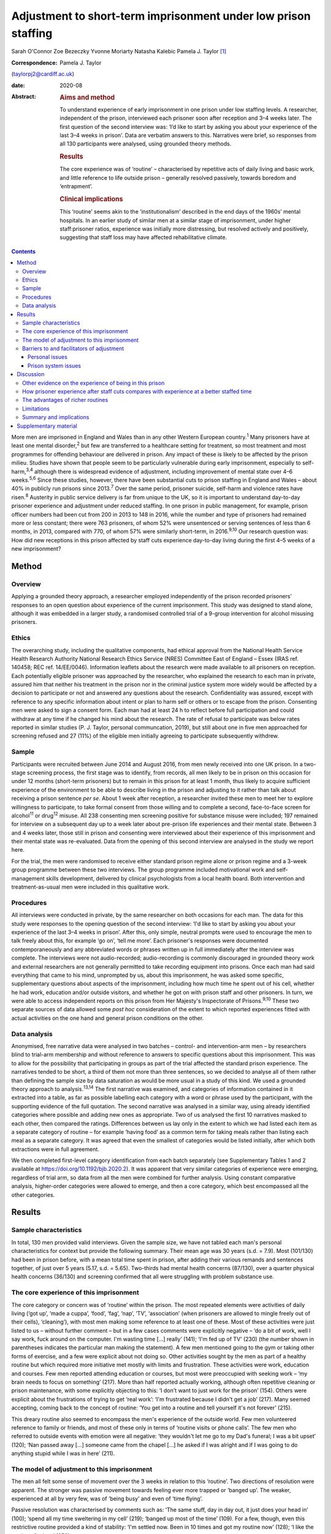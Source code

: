 ===============================================================
Adjustment to short-term imprisonment under low prison staffing
===============================================================



Sarah O'Connor
Zoe Bezeczky
Yvonne Moriarty
Natasha Kalebic
Pamela J. Taylor [1]_

:Correspondence: Pamela J. Taylor
(taylorpj2@cardiff.ac.uk)

:date: 2020-08

:Abstract:
   .. rubric:: Aims and method
      :name: sec_a1

   To understand experience of early imprisonment in one prison under
   low staffing levels. A researcher, independent of the prison,
   interviewed each prisoner soon after reception and 3–4 weeks later.
   The first question of the second interview was: ‘I’d like to start by
   asking you about your experience of the last 3–4 weeks in prison'.
   Data are verbatim answers to this. Narratives were brief, so
   responses from all 130 participants were analysed, using grounded
   theory methods.

   .. rubric:: Results
      :name: sec_a2

   The core experience was of ‘routine’ – characterised by repetitive
   acts of daily living and basic work, and little reference to life
   outside prison – generally resolved passively, towards boredom and
   ‘entrapment’.

   .. rubric:: Clinical implications
      :name: sec_a3

   This ‘routine’ seems akin to the ‘institutionalism’ described in the
   end days of the 1960s’ mental hospitals. In an earlier study of
   similar men at a similar stage of imprisonment, under higher
   staff:prisoner ratios, experience was initially more distressing, but
   resolved actively and positively, suggesting that staff loss may have
   affected rehabilitative climate.


.. contents::
   :depth: 3
..

More men are imprisoned in England and Wales than in any other Western
European country.\ :sup:`1` Many prisoners have at least one mental
disorder,\ :sup:`2` but few are transferred to a healthcare setting for
treatment, so most treatment and most programmes for offending behaviour
are delivered in prison. Any impact of these is likely to be affected by
the prison milieu. Studies have shown that people seem to be
particularly vulnerable during early imprisonment, especially to
self-harm,\ :sup:`3,4` although there is widespread evidence of
adjustment, including improvement of mental state over 4–6
weeks.\ :sup:`5,6` Since these studies, however, there have been
substantial cuts to prison staffing in England and Wales – about 40% in
publicly run prisons since 2013.\ :sup:`7` Over the same period,
prisoner suicide, self-harm and violence rates have risen.\ :sup:`8`
Austerity in public service delivery is far from unique to the UK, so it
is important to understand day-to-day prisoner experience and adjustment
under reduced staffing. In one prison in public management, for example,
prison officer numbers had been cut from 200 in 2013 to 148 in 2016,
while the number and type of prisoners had remained more or less
constant; there were 763 prisoners, of whom 52% were unsentenced or
serving sentences of less than 6 months, in 2013, compared with 770, of
whom 57% were similarly short-term, in 2016.\ :sup:`9,10` Our research
question was: How did new receptions in this prison affected by staff
cuts experience day-to-day living during the first 4–5 weeks of a new
imprisonment?

.. _sec1:

Method
======

.. _sec1-1:

Overview
--------

Applying a grounded theory approach, a researcher employed independently
of the prison recorded prisoners’ responses to an open question about
experience of the current imprisonment. This study was designed to stand
alone, although it was embedded in a larger study, a randomised
controlled trial of a 9-group intervention for alcohol misusing
prisoners.

.. _sec1-2:

Ethics
------

The overarching study, including the qualitative components, had ethical
approval from the National Health Service Health Research Authority
National Research Ethics Service (NRES) Committee East of England –
Essex (IRAS ref. 140458; REC ref. 14/EE/0046). Information leaflets
about the research were made available to all prisoners on reception.
Each potentially eligible prisoner was approached by the researcher, who
explained the research to each man in private, assured him that neither
his treatment in the prison nor in the criminal justice system more
widely would be affected by a decision to participate or not and
answered any questions about the research. Confidentiality was assured,
except with reference to any specific information about intent or plan
to harm self or others or to escape from the prison. Consenting men were
asked to sign a consent form. Each man had at least 24 h to reflect
before full participation and could withdraw at any time if he changed
his mind about the research. The rate of refusal to participate was
below rates reported in similar studies (P. J. Taylor, personal
communcation, 2019), but still about one in five men approached for
screening refused and 27 (11%) of the eligible men initially agreeing to
participate subsequently withdrew.

.. _sec1-3:

Sample
------

Participants were recruited between June 2014 and August 2016, from men
newly received into one UK prison. In a two-stage screening process, the
first stage was to identify, from records, all men likely to be in
prison on this occasion for under 12 months (short-term prisoners) but
to remain in this prison for at least 1 month, thus likely to acquire
sufficient experience of the environment to be able to describe living
in the prison and adjusting to it rather than talk about receiving a
prison sentence *per se*. About 1 week after reception, a researcher
invited these men to meet her to explore willingness to participate, to
take formal consent from those willing and to complete a second,
face-to-face screen for alcohol\ :sup:`11` or drug\ :sup:`12` misuse.
All 238 consenting men screening positive for substance misuse were
included; 197 remained for interview on a subsequent day up to a week
later about pre-prison life experiences and their mental state. Between
3 and 4 weeks later, those still in prison and consenting were
interviewed about their experience of this imprisonment and their mental
state was re-evaluated. Data from the opening of this second interview
are analysed in the study we report here.

For the trial, the men were randomised to receive either standard prison
regime alone or prison regime and a 3-week group programme between these
two interviews. The group programme included motivational work and
self-management skills development, delivered by clinical psychologists
from a local health board. Both intervention and treatment-as-usual men
were included in this qualitative work.

.. _sec1-4:

Procedures
----------

All interviews were conducted in private, by the same researcher on both
occasions for each man. The data for this study were responses to the
opening question of the second interview: ‘I'd like to start by asking
you about your experience of the last 3–4 weeks in prison’. After this,
only simple, neutral prompts were used to encourage the men to talk
freely about this, for example ‘go on’, ‘tell me more’. Each prisoner's
responses were documented contemporaneously and any abbreviated words or
phrases written up in full immediately after the interview was complete.
The interviews were not audio-recorded; audio-recording is commonly
discouraged in grounded theory work and external researchers are not
generally permitted to take recording equipment into prisons. Once each
man had said everything that came to his mind, unprompted by us, about
this imprisonment, he was asked some specific, supplementary questions
about aspects of the imprisonment, including how much time he spent out
of his cell, whether he had work, education and/or outside visitors, and
whether he got on with prison staff and other prisoners. In turn, we
were able to access independent reports on this prison from Her
Majesty's Inspectorate of Prisons.\ :sup:`9,10` These two separate
sources of data allowed some *post hoc* consideration of the extent to
which reported experiences fitted with actual activities on the one hand
and general prison conditions on the other.

.. _sec1-5:

Data analysis
-------------

Anonymised, free narrative data were analysed in two batches – control-
and intervention-arm men – by researchers blind to trial-arm membership
and without reference to answers to specific questions about this
imprisonment. This was to allow for the possibility that participating
in groups as part of the trial affected the standard prison experience.
The narratives tended to be short, a third of them not more than three
sentences, so we decided to analyse all of them rather than defining the
sample size by data saturation as would be more usual in a study of this
kind. We used a grounded theory approach to analysis.\ :sup:`13,14` The
first narrative was examined, and categories of information contained in
it extracted into a table, as far as possible labelling each category
with a word or phrase used by the participant, with the supporting
evidence of the full quotation. The second narrative was analysed in a
similar way, using already identified categories where possible and
adding new ones as appropriate. Two of us analysed the first 10
narratives masked to each other, then compared the ratings. Differences
between us lay only in the extent to which we had listed each item as a
separate category of routine – for example ‘having food’ as a common
term for taking meals rather than listing each meal as a separate
category. It was agreed that even the smallest of categories would be
listed initially, after which both extractions were in full agreement.

We then completed first-level category identification from each batch
separately (see Supplementary Tables 1 and 2 available at
https://doi.org/10.1192/bjb.2020.2). It was apparent that very similar
categories of experience were emerging, regardless of trial arm, so data
from all the men were combined for further analysis. Using constant
comparative analysis, higher-order categories were allowed to emerge,
and then a core category, which best encompassed all the other
categories.

.. _sec2:

Results
=======

.. _sec2-1:

Sample characteristics
----------------------

In total, 130 men provided valid interviews. Given the sample size, we
have not tabled each man's personal characteristics for context but
provide the following summary. Their mean age was 30 years (s.d. = 7.9).
Most (101/130) had been in prison before, with a mean total time spent
in prison, after adding their various remands and sentences together, of
just over 5 years (5.17, s.d. = 5.65). Two-thirds had mental health
concerns (87/130), over a quarter physical health concerns (36/130) and
screening confirmed that all were struggling with problem substance use.

.. _sec2-2:

The core experience of this imprisonment
----------------------------------------

The core category or concern was of ‘routine’ within the prison. The
most repeated elements were activities of daily living (‘got up’, ‘made
a cuppa’, ‘food’, ‘fag’, ‘nap’, ‘TV’, ‘association’ (when prisoners are
allowed to mingle freely out of their cells), ‘cleaning’), with most men
making some reference to at least one of these. Most of these activities
were just listed to us – without further comment – but in a few cases
comments were explicitly negative – ‘do a bit of work, well I say work,
fuck around on the computer. I'm wasting time […] really’ (141); ‘I'm
fed up of TV’ (230) (the number shown in parentheses indicates the
particular man making the statement). A few men mentioned going to the
gym or taking other forms of exercise, and a few were explicit about not
doing so. Other activities sought by the men as part of a healthy
routine but which required more initiative met mostly with limits and
frustration. These activities were work, education and courses. Few men
reported attending education or courses, but most were preoccupied with
seeking work – ‘my brain needs to focus on something’ (217). More than
half reported actually working, although often repetitive cleaning or
prison maintenance, with some explicitly objecting to this: ‘I don't
want to just work for the prison’ (154). Others were explicit about the
frustrations of trying to get ‘real work’: ‘I'm frustrated because I
didn't get a job’ (217). Many seemed accepting, coming back to the
concept of routine: ‘You get into a routine and tell yourself it's not
forever’ (215).

This dreary routine also seemed to encompass the men's experience of the
outside world. Few men volunteered reference to family or friends, and
most of these only in terms of ‘routine visits or phone calls’. The few
men who referred to outside events with emotion were all negative: ‘they
wouldn't let me go to my Dad's funeral; I was a bit upset’ (120); ‘Nan
passed away […] someone came from the chapel […] he asked if I was
alright and if I was going to do anything stupid while I was in here’
(211).

.. _sec2-3:

The model of adjustment to this imprisonment
--------------------------------------------

The men all felt some sense of movement over the 3 weeks in relation to
this ‘routine’. Two directions of resolution were apparent. The stronger
was passive movement towards feeling ever more trapped or ‘banged up’.
The weaker, experienced at all by very few, was of ‘being busy’ and even
of ‘time flying’.

Passive resolution was characterised by comments such as: ‘The same
stuff, day in day out, it just does your head in’ (100); ‘spend all my
time sweltering in my cell’ (219); ‘banged up most of the time’ (109).
For a few, though, even this restrictive routine provided a kind of
stability: ‘I'm settled now. Been in 10 times and got my routine now’
(128); ‘I like the routine of prison’ (253).

The very few men who described more active movement towards ‘being busy’
and ‘time flying’ were not only looking for ‘new opportunities’, but
considered that they had found them: ‘it's busy, and I like to keep
busy’ (106); ‘time goes quicker now I'm doing stuff’ (117). Just two men
stood out as different because they specified that they themselves were
trying to help others, which gave them a sense of purpose: ‘I'm also the
smokers’ champion – I give people advice on coping strategies, just like
being a listener really’ (134); ‘I've been cleared to be a prisoner
listener. History of self-harm, so surprised, didn't ever think I would.
Look forward to starting that’ (153). Further, when these more positive
things happened, prison staff were invariably also seen in a positive
light and as helping them to move in a positive direction.

.. _sec2-4:

Barriers to and facilitators of adjustment
------------------------------------------

In this model of adjusting to imprisonment, the men volunteered
particular barriers and facilitators as affecting direction of movement
towards being trapped and bored or towards being busy. These broadly
fell into two types – personal or prison issues.

.. _sec2-4-1:

Personal issues
~~~~~~~~~~~~~~~

The few personal issues raised relating to life outside prison were
almost invariably described as problems, leaving the men feeling more
restricted and trapped: ‘I'm stressing a lot, thinking I'm a parent,
shouldn't be here, I should be out there looking after my missus and
kids’ (102).

Reports of the impact of relationships in prison were more mixed. Some
liked their relationships with other prisoners and thought they helped
pass the time positively: ‘chill out with the boys and have a chat, the
boys are all good in here’ (103). Most were more negative, with ‘routine
irritations’ beyond their control promoting a negative path towards an
increasing sense of entrapment: ‘me and my cell mate just end up bugging
the shit out of each other’ (100); ‘It's hell in here – kicking doors,
bunch of kids’ (207). There was an occasional report of loss of an
in-prison attachment as a stressful ‘outside-prison’ issue: ‘I was in
with my other mate, but he went to [another] prison. I'm gutted. I won't
be seeing him for three years – that's how long he's got left. I'll have
to do another sentence to see him’ (141).

Another major personal issue frequently referred to was ill health. Most
comments indicated that this was a real barrier to progress and left
individuals feeling restricted. Occasionally, these were in the form of
a simple statement of fact: ‘my liver is fucked’ (112); ‘I got a
diagnosis. PTSD’ (230). Sometimes state of health was a more explicit
barrier: ‘Won't let me go to the gym because of my blood pressure’
(101); ‘Sleeping mostly. My head is shot’ (223). Six men, though,
thought prison was helping or could help their health specifically: ‘No,
it's brilliant. I feel better and put a bit of weight on’ (138); ‘I've
seen mental health today – let them know my frustrations. She is going
to help me’ (134).

.. _sec2-4-2:

Prison system issues
~~~~~~~~~~~~~~~~~~~~

The prison system issues that most felt frustrated by were the ‘routine
blocks’, or barriers, to their efforts which left them trapped in their
poor health, boredom and numbing routine. Very occasionally, this was
attributed to staff personally – ‘Staff don't care’ (238) – but mostly
to the system. This was of particular concern in relation to health:
‘I'm waiting to see the dentist. Remember I had toothache last time you
came [3 weeks before]? Well I've got an abscess now. I asked to see the
dentist, but I've not heard back’ (147); ‘I still haven't seen mental
health’ (222); ‘I was pissing blood and passed kidney stones on Monday.
There is no help in here’ (148). Prison issues posing barriers to
occupation were commonly described, with most wanting to be productive
but being frustrated in their efforts: ‘I've applied for everything,
I'll do anything’ (262); ‘You read the prison policies and they say you
must work and I'm here begging for it. I've spoken to the officers […]
I've put three apps [applications] in so far. I said I would kick off in
a week if I didn't get something but my partner said it's not worth it’
(217); ‘You don't seem to get anywhere when you put the applications in
– we made a complaint but I haven't heard anything about that either’
(247); ‘I think the system is designed to break you’ (156).
Prison-system problems were thus generally seen as frustrating recovery
and a direct barrier to progress.

.. _sec3:

Discussion
==========

‘Routine’ is, by definition, made up of a series of repeated, expected
actions. In some form, it is ubiquitous among human beings. It may be
imposed in order to influence behaviours. Institutions, almost by
definition, impose routines, whether deliberately or otherwise, so it
may seem unsurprising that men put routine at the core of their
experience of being in prison. The routine that most men reported,
however, was impoverished and seemed comparable to reports from the end
days of the big ‘asylums’ for people with mental disorder, in which the
patients tended to become as impoverished as their
environment.\ :sup:`15–17` Wing\ :sup:`18` subsequently emphasised that
this could happen in the community too if resources were limited. A
difference between the patients described by Wing and colleagues and
these prisoners is that none of these prisoners had enduring psychotic
illness, so it is possible that they were less vulnerable. A few
prisoners welcomed the basic, limited repetitiveness of the experience
and a very few found positive ways through the system. Most were
explicit about finding the limitations frustrating and being unable to
affect their situation. To what extent, however, could we rely on these
accounts from, perhaps, disgruntled men and to what extent is this a
consistent experience?

.. _sec3-1:

Other evidence on the experience of being in this prison
--------------------------------------------------------

There is an independent inspectorate of prisons for England and Wales
(HM Inspectorate of Prisons), which conducts reviews of individual
prisons as well as occasional thematic reviews of needs and services in
them (https://www.justiceinspectorates.gov.uk/hmiprisons/).
Fortuitously, an unannounced inspection of this prison took place in
2016, more or less at the same time as this research. The resultant
report, despite referring to ‘a decent, hard-working staff group who had
maintained good relationships with the men in their care, and had done
well to keep the prison stable through some challenging times’ (p. 5),
highlighted how low staffing levels had affected the responsiveness of
staff to the needs of the men in the prison.\ :sup:`10` In 2016, for
example, only 16% of prisoners’ call bells were responded to within
5 min, compared with 39% in 2013; timetabled activities were run less
often, application response rates fell from a 59% within 7 days in 2013
to 31% in 2016, and only 5% of men reported spending more than 10 h out
of their cells in 2016 but 10% in 2013, all significant differences.
This all fits with the limitations that the men in our sample were
citing. It indicates that the prison milieu may be subject to
substantial changes over time. This has implications for all prisoners
and their chances of ‘reform’. From a trialist's perspective, it is
clear that ‘treatment as usual’, the traditional standard against which
psychosocial interventions are evaluated, must be measured in some
detail in order to understand its meaning and potential impact. For
clinical and criminal justice system practice, staff should be aware of
the potential impact of the milieu on what they can deliver.

.. _sec3-2:

How prisoner experience after staff cuts compares with experience at a better staffed time
------------------------------------------------------------------------------------------

We were able to consider the model of prisoner experience and adjustment
for the years 2014–2016 in the context of data we collected in a similar
way from similar men in this prison (and another in South Wales) in
2007–2008, before the prison staff cuts.\ :sup:`19` In that study,
narratives were much longer and richer, to the extent that we had clear
data saturation (no new categories of information emerging) after just
20 cases. This in itself fits with the possibility that the later sample
of men were, indeed, already so restricted by their ‘routine’ that they
were less engaged in thinking and talking about themselves and their
experiences. The core concern of these similar men in prison during the
better staffed period was of the losses inflicted by the imprisonment
and how awful the experience was. Although, even then, there was some
passive resolution of this concern by ‘getting used to it’, most invoked
a sense of active movement towards becoming ‘alright’, which meant
feeling and getting better, making positive changes and developing good
relationships. The men in the earlier sample spoke much more about how
much they were missing people, freedom, information and other resources,
whereas those in the current sample were much more focused on prison
*per se*. The study samples were of different men, but as their age,
sentences, prior experience of imprisonment and rates of reported mental
health difficulties were so similar (the earlier sample is described in
Taylor *et al*, 2010\ :sup:`5`), it is reasonable to consider that the
difference in prison milieu and experience has had an impact.

Souza & Dhami,\ :sup:`20` in a quantitative study of men in two English
prisons at about the same time as our earlier study, also cited losses
of family, friends and freedom as the hardest experiences reported by
first-time and recurrent male prisoners, but also some resolution of
problems through improving health and having opportunities for
rehabilitation. They then argued that positive engagement or not was
better explained by aspects of life before imprisonment and overall
exposure to imprisonment than by prison security or regime. They could
not envisage the extent of imminent cuts, and we must now question
whether, for most prisoners, impoverished regimes force their focus onto
prison conditions *per se* and limit capacity for concern about others
and/or reflection and development.

.. _sec3-3:

The advantages of richer routines
---------------------------------

Behan\ :sup:`21` examined the specific prisoner experience of
educational programmes. Although some prisoners wanted to ‘better
themselves’, gain new skills and prepare themselves for work on release,
some used these programmes as a way of coping with their imprisonment,
saying that it took their mind off their experience in prison and
‘killed time’. This use of education to better oneself or as a coping
strategy resonates with the narratives given by our sample of men, some
of whom were clearly wanting to develop their skills and abilities,
whereas others just wanted to get out of the cell or the wing or simply
fill the time. Behan suggests that attendance for experiences such as
education may also give a greater sense of agency in being able to
control their prison routine. Our men commonly found themselves
frustrated and without agency because they wanted to be at education or,
more likely, work and could not get there.

Nurse *et al*\ :sup:`22` found, in a qualitative study of prison
environment and mental health of prisoners and prison staff, that
understaffing and a lack of activities led to increased stress and
frustration among prisoners. The men in their sample, like those in
ours, viewed any activity as important to ‘stimulate your mind’. Nurse
and colleagues, however, found more tension between prisoners and staff
than in either of our studies. Their data were, however, collected
through focus groups rather than individually. It may be that prisoners
feel more need to complain about staff when other prisoners are
listening than when they can talk in private.

Reiter *et al*\ :sup:`23` were wide ranging in their inquiries about
prison experience, covering a broader range of prisoners and prison
conditions than we did. All our prisoners were living in ‘ordinary
locations’ within the prison during the study. Nevertheless, it is
striking that in the relatively well-staffed Danish prisons of the
Reiter study, men's experiences had more in common with those in the
earlier of our studies. The Danish prisoners too seemed very aware of
what they were missing by being in prison and, although making
references to in-prison conditions, did not appear so mentally bound by
their routine as the men in our ‘austerity prisoner sample’.

.. _sec3-4:

Limitations
-----------

This was a qualitative component of a wider study and not set up as a
primary open inquiry in its own right. Nevertheless, the question about
experience of imprisonment was planned, open ended, consistent and posed
before any other questions at the second interview after the men had had
about a month of experience of imprisonment. The interviews were not
audio-recorded, so the notes and final written record of the responses
could not be checked except against each other, but as responses were
generally not long or complex, we think it extremely unlikely that any
key word or phrase was missed. The researchers collecting the data
experienced some of the same frustrations in accessing the prisoners as
the prisoners did in their daily living, which could have coloured data
recording, but consistency on some key issues with the report published
by HM Inspectorate of Prisons\ :sup:`10` mitigates against this.

We have suggested that the dull, restricted, almost institutionalised
experience of the men, so different from that of an earlier cohort,
related to staff cuts. It is impossible to rule out other explanations
completely, but the reduction in prisoner officer numbers from about 200
to fewer than 150 was the main observable change. Numbers and types of
prisoner overall remained the same and there were only modest
differences between research cohorts in likely key measures. Although
all of the men in our later cohort screened positive for substance
misuse so did 84% in the earlier cohort; 74% of the men in the earlier
cohort had had prior experience of imprisonment, but so did 80% in the
later cohort.

.. _sec3-5:

Summary and implications
------------------------

Focus on prison ‘routine’, which tended to leave prisoners feeling
trapped, dominated short-term prisoners’ accounts of their time in this
one UK prison at any time between July 2014 and August 2016. They did
not raise concerns about the awfulness of the losses of family, friends
and freedom incurred by imprisonment, as men in an earlier cohort had
done, and hardly referred to the outside world. They rarely reported any
positive resolution, which had been prominent among the men in the
earlier study. The large change in staffing levels made a difference to
the environment, and it seems that the core experience and adjustment of
prisoners cannot be assumed to be a constant in such a context.
Indicators that the later men were experiencing ‘institutionalism’, not
apparent in an earlier, better staffed time, should concern those who
fund and commission prisons.

Our warmest thanks to the staff of Cardiff prison, who facilitated the
work under the most difficult circumstances, and to the prisoners
themselves. Many others contributed substantially to the study,
including: Michael Robling and Rebecca Playle, grant co-applicants;
Rachel McNamara, all of the Centre for Trials Research, and Hannah
John-Evans, who completed some of the data collection; Anna Kissell and
Gemma Plant, who provided additional research support in the Division of
Psychological Medicine, Cardiff University; and clinical psychologists
from Abertawe Bro Morgannwg University Health Board, who provided the
group work: Ruth Bagshaw, Bronwen Davies, Leigh Gale, Thomas Hoare,
Lynwen Mallows, Sara Morgan, Chris Stamatakis and Samantha Vine.

The trial of which this study is a part was funded by Health and Care
Research Wales and the Welsh Assembly Government under the Research for
Patient and Public Benefit (RfPPB) scheme (grant number RfPPB-1028).

S.O'C. completed qualitative analysis of all cases and co-led the
drafting of the paper. Z.B. completed most of the interviews with the
prisoners and contributed to drafting the paper. Y.M. provided
independent qualitative advice and contributed to drafting the paper.
N.K. completed independent analysis of a proportion of the cases from
each group and contributed to drafting the paper. P.J.T. designed the
study, analysed data for half the cases, co-led paper drafting and
completed revisions.

.. _sec4:

Supplementary material
======================

For supplementary material accompanying this paper visit
https://doi.org/10.1192/bjb.2020.2.

.. container:: caption

   .. rubric:: 

   click here to view supplementary material

**Sarah O'Connor** is a medical student in the Division of Psychological
Medicine and Clinical Neurosciences, School of Medicine, Cardiff
University, UK. **Zoe Bezeczky** is a research assistant in the Division
of Psychological Medicine and Clinical Neurosciences, School of
Medicine, Cardiff University, UK. **Yvonne Moriarty** is a research
associate and the ABACus Trial Manager in the Centre for Trials
Research, College of Biomedical & Life Sciences, Cardiff University, UK.
**Natasha Kalebic** is a post-doctorate research assistant in the
Division of Psychological Medicine and Clinical Neurosciences, School of
Medicine, Cardiff University, UK. **Pamela J. Taylor** is Professor of
Forensic Psychiatry in the Division of Psychological Medicine and
Clinical Neurosciences, School of Medicine, Cardiff University, UK.

.. [1]
   **Declaration of interest:** None.

